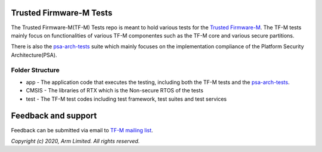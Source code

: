 ########################
Trusted Firmware-M Tests
########################

The Trusted Firmware-M(TF-M) Tests repo is meant to hold various tests for the
`Trusted Firmware-M`_.
The TF-M tests mainly focus on functionalities of various TF-M componentes such
as the TF-M core and various secure partitions.

There is also the `psa-arch-tests`_ suite which mainly focuses on the
implementation compliance of the Platform Security Architecture(PSA).

****************
Folder Structure
****************

- app - The application code that executes the testing, including both the TF-M
  tests and the `psa-arch-tests`_.
- CMSIS - The libraries of RTX which is the Non-secure RTOS of the tests
- test - The TF-M test codes including test framework, test suites and test
  services


####################
Feedback and support
####################
Feedback can be submitted via email to
`TF-M mailing list <tf-m@lists.trustedfirmware.org>`__.

.. _Trusted Firmware-M: https://git.trustedfirmware.org/TF-M/trusted-firmware-m.git/
.. _psa-arch-tests: https://github.com/ARM-software/psa-arch-tests

*Copyright (c) 2020, Arm Limited. All rights reserved.*
